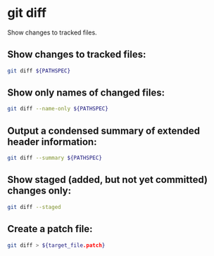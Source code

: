 * git diff

Show changes to tracked files.

** Show changes to tracked files:

#+BEGIN_SRC sh
  git diff ${PATHSPEC}
#+END_SRC

** Show only names of changed files:

#+BEGIN_SRC sh
  git diff --name-only ${PATHSPEC}
#+END_SRC

** Output a condensed summary of extended header information:

#+BEGIN_SRC sh
  git diff --summary ${PATHSPEC}
#+END_SRC

** Show staged (added, but not yet committed) changes only:

#+BEGIN_SRC sh
  git diff --staged
#+END_SRC

** Create a patch file:

#+BEGIN_SRC sh
  git diff > ${target_file.patch}
#+END_SRC
